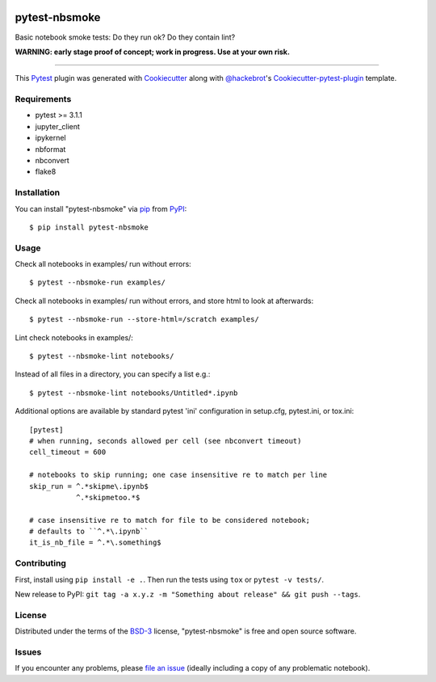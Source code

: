 .. image:: https://travis-ci.org/ContinuumIO/nbsmoke.svg?branch=master
    :target: https://travis-ci.org/ContinuumIO/nbsmoke
    :alt: See Build Status on Travis CI

.. image:: https://ci.appveyor.com/api/projects/status/sk3qp2w9oovkg4wb/branch/master?svg=true
    :target: https://ci.appveyor.com/project/ContinuumAnalytics/nbsmoke/branch/master
    :alt: See Build Status on AppVeyor


==============
pytest-nbsmoke
==============

Basic notebook smoke tests: Do they run ok? Do they contain lint?

**WARNING: early stage proof of concept; work in progress. Use at your
own risk.**

----

This `Pytest`_ plugin was generated with `Cookiecutter`_ along with `@hackebrot`_'s `Cookiecutter-pytest-plugin`_ template.


Requirements
------------

* pytest >= 3.1.1
* jupyter_client
* ipykernel
* nbformat
* nbconvert
* flake8


Installation
------------

You can install "pytest-nbsmoke" via `pip`_ from `PyPI`_::

    $ pip install pytest-nbsmoke


Usage
-----

Check all notebooks in examples/ run without errors::

    $ pytest --nbsmoke-run examples/

Check all notebooks in examples/ run without errors, and store html to
look at afterwards::

    $ pytest --nbsmoke-run --store-html=/scratch examples/

Lint check notebooks in examples/::

    $ pytest --nbsmoke-lint notebooks/

Instead of all files in a directory, you can specify a list e.g.::

    $ pytest --nbsmoke-lint notebooks/Untitled*.ipynb

Additional options are available by standard pytest 'ini'
configuration in setup.cfg, pytest.ini, or tox.ini::

    [pytest]
    # when running, seconds allowed per cell (see nbconvert timeout)
    cell_timeout = 600

    # notebooks to skip running; one case insensitive re to match per line
    skip_run = ^.*skipme\.ipynb$
               ^.*skipmetoo.*$

    # case insensitive re to match for file to be considered notebook;
    # defaults to ``^.*\.ipynb``
    it_is_nb_file = ^.*\.something$


Contributing
------------

First, install using ``pip install -e .``. Then run the tests using
``tox`` or ``pytest -v tests/``.

New release to PyPI: ``git tag -a x.y.z -m "Something about release"
&& git push --tags``.


License
-------

Distributed under the terms of the `BSD-3`_ license, "pytest-nbsmoke"
is free and open source software.


Issues
------

If you encounter any problems, please `file an issue`_ (ideally
including a copy of any problematic notebook).

.. _`Cookiecutter`: https://github.com/audreyr/cookiecutter
.. _`@hackebrot`: https://github.com/hackebrot
.. _`BSD-3`: http://opensource.org/licenses/BSD-3-Clause
.. _`cookiecutter-pytest-plugin`: https://github.com/pytest-dev/cookiecutter-pytest-plugin
.. _`file an issue`: https://github.com/ContinuumIO/pytest-nbsmoke/issues
.. _`pytest`: https://github.com/pytest-dev/pytest
.. _`tox`: https://tox.readthedocs.io/en/latest/
.. _`pip`: https://pypi.python.org/pypi/pip/
.. _`PyPI`: https://pypi.python.org/pypi
